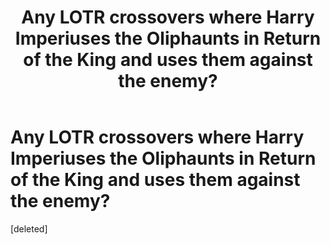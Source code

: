 #+TITLE: Any LOTR crossovers where Harry Imperiuses the Oliphaunts in Return of the King and uses them against the enemy?

* Any LOTR crossovers where Harry Imperiuses the Oliphaunts in Return of the King and uses them against the enemy?
:PROPERTIES:
:Score: 0
:DateUnix: 1546537518.0
:DateShort: 2019-Jan-03
:END:
[deleted]

